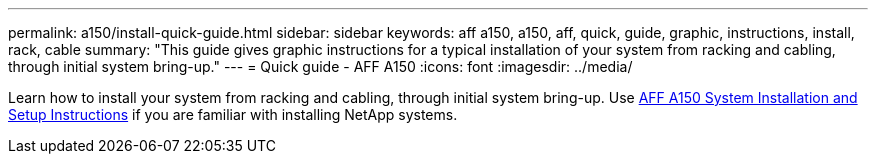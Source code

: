 ---
permalink: a150/install-quick-guide.html
sidebar: sidebar
keywords: aff a150, a150, aff, quick, guide, graphic, instructions, install, rack, cable
summary: "This guide gives graphic instructions for a typical installation of your system from racking and cabling, through initial system bring-up."
---
= Quick guide - AFF A150
:icons: font
:imagesdir: ../media/

[.lead]
Learn how to install your system from racking and cabling, through initial system bring-up. Use link:../media/PDF/March_2023_Rev1_AFFA150_ISI.pdf[AFF A150 System Installation and Setup Instructions^] if you are familiar with installing NetApp systems.

